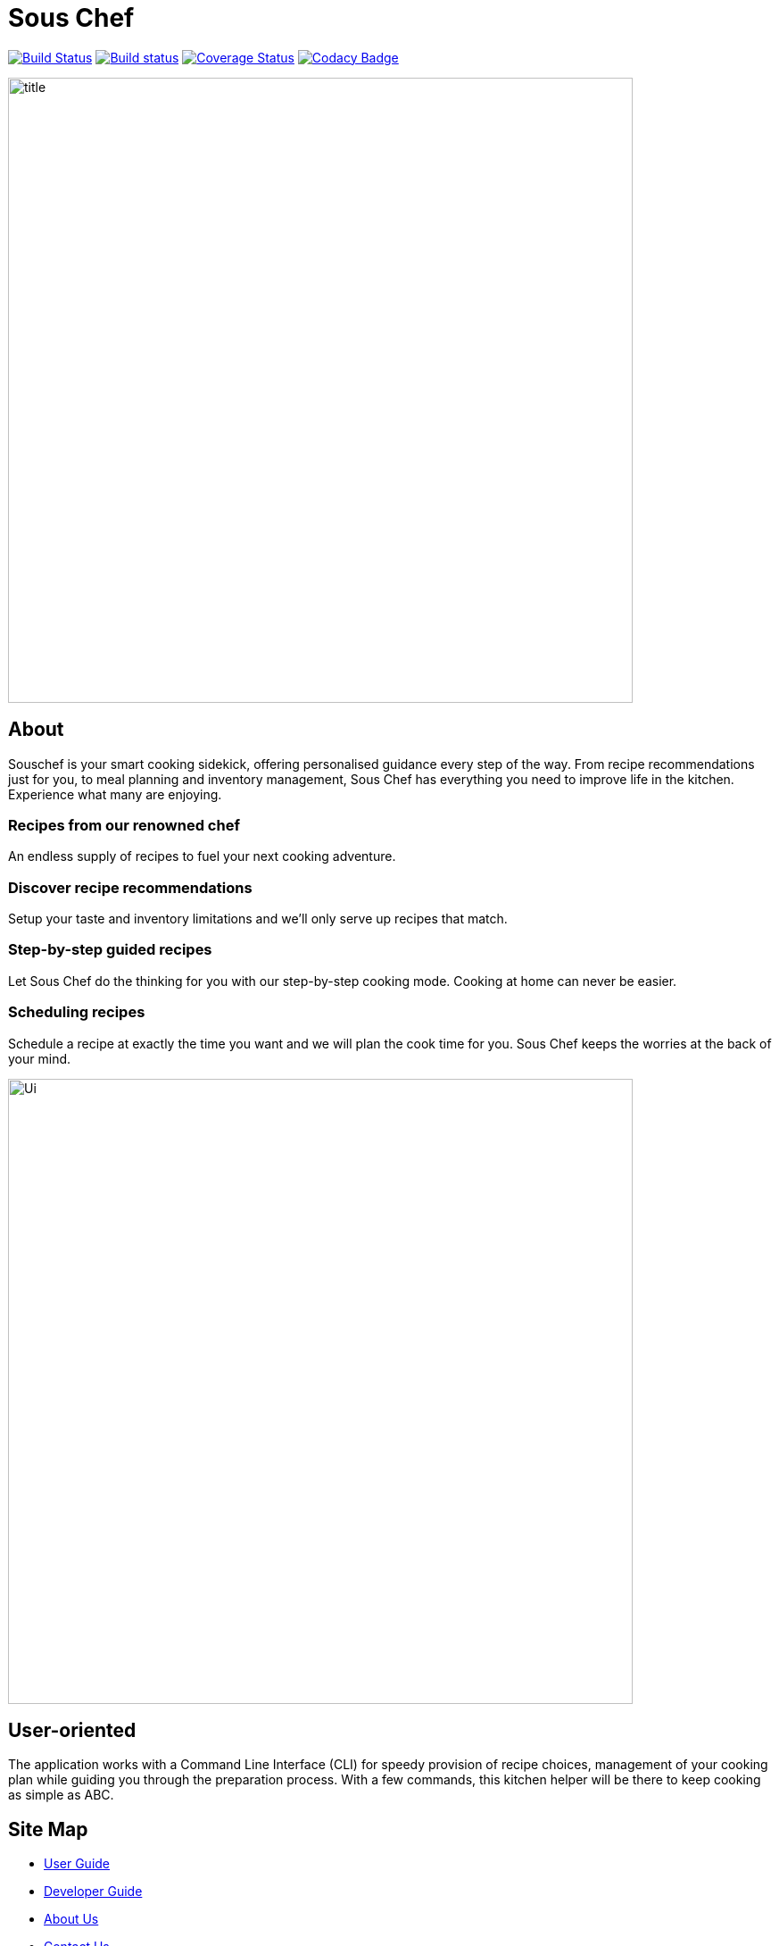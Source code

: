 = Sous Chef
ifdef::env-github,env-browser[:relfileprefix: docs/]

https://travis-ci.org/CS2103-AY1819S1-W10-4/main[image:https://travis-ci.org/CS2103-AY1819S1-W10-4/main.svg?branch=master[Build Status]]
https://ci.appveyor.com/project/junrong09/main/[image:https://ci.appveyor.com/api/projects/status/q6diymp0j7s1jwe6?svg=true[Build status]]
https://coveralls.io/github/CS2103-AY1819S1-W10-4/main?branch=master[image:https://coveralls.io/repos/github/CS2103-AY1819S1-W10-4/main/badge.svg?branch=master[Coverage Status]]
https://www.codacy.com/app/junrong09/main?utm_source=github.com&amp;utm_medium=referral&amp;utm_content=CS2103-AY1819S1-W10-4/main&amp;utm_campaign=Badge_Grade[image:https://api.codacy.com/project/badge/Grade/b07a7090a6e949a1a700c5926da3f564[Codacy Badge]]

ifdef::env-github[]
image::docs/images/title.png[width="700", align="left"]
endif::[]

ifndef::env-github[]
image::images/title.png[width="700", align="left"]
endif::[]
== About
Souschef is your smart cooking sidekick, offering personalised guidance every step of the way.
From recipe recommendations just for you, to meal planning and inventory management,
Sous Chef has everything you need to improve life in the kitchen.
Experience what many are enjoying.

=== Recipes from our renowned chef
An endless supply of recipes to fuel your next cooking adventure.

=== Discover recipe recommendations
Setup your taste and inventory limitations and we'll only serve up recipes that match.

=== Step-by-step guided recipes
Let Sous Chef do the thinking for you with our step-by-step cooking mode.
Cooking at home can never be easier.

=== Scheduling recipes
Schedule a recipe at exactly the time you want and we will plan the cook time for
you. Sous Chef keeps the worries at the back of your mind.

ifdef::env-github[]
image::docs/images/Ui.png[width="700", align="left"]
endif::[]

ifndef::env-github[]
image::images/Ui.png[width="700", align="left"]
endif::[]
== User-oriented
The application works with a Command Line Interface (CLI) for speedy provision
of recipe choices, management of your cooking plan while guiding you through the
preparation process. With a few commands, this kitchen helper will be there to
keep cooking as simple as ABC.

== Site Map

* <<UserGuide#, User Guide>>
* <<DeveloperGuide#, Developer Guide>>
* <<AboutUs#, About Us>>
* <<ContactUs#, Contact Us>>

== Acknowledgements

* Adapted from AddressBook-Level4 project created by SE-EDU initiative at https://github.com/se-edu/
* Some parts of this sample application were inspired by the excellent http://code.makery.ch/library/javafx-8-tutorial/[Java FX tutorial] by
_Marco Jakob_.
* Libraries used: https://github.com/TestFX/TestFX[TextFX], https://bitbucket.org/controlsfx/controlsfx/[ControlsFX], https://github.com/FasterXML/jackson[Jackson], https://github.com/google/guava[Guava], https://github.com/junit-team/junit5[JUnit5]

== Licence : link:LICENSE[MIT]

